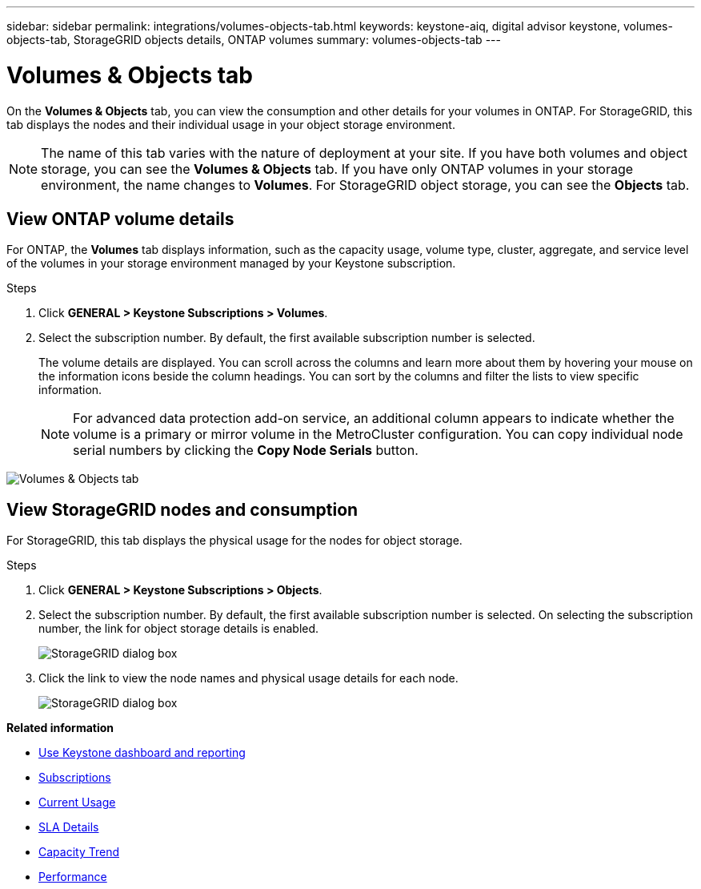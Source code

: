 ---
sidebar: sidebar
permalink: integrations/volumes-objects-tab.html
keywords: keystone-aiq, digital advisor keystone, volumes-objects-tab, StorageGRID objects details, ONTAP volumes
summary: volumes-objects-tab
---

= Volumes & Objects tab
:hardbreaks:
:nofooter:
:icons: font
:linkattrs:
:imagesdir: ../media/

[.lead]
On the *Volumes & Objects* tab, you can view the consumption and other details for your volumes in ONTAP. For StorageGRID, this tab displays the nodes and their individual usage in your object storage environment.

[NOTE]
The name of this tab varies with the nature of deployment at your site. If you have both volumes and object storage, you can see the *Volumes & Objects* tab. If you have only ONTAP volumes in your storage environment, the name changes to *Volumes*. For StorageGRID object storage, you can see the *Objects* tab.

== View ONTAP volume details
For ONTAP, the *Volumes* tab displays information, such as the capacity usage, volume type, cluster, aggregate, and service level of the volumes in your storage environment managed by your Keystone subscription.

.Steps

. Click *GENERAL > Keystone Subscriptions > Volumes*.
. Select the subscription number. By default, the first available subscription number is selected. 
+
The volume details are displayed. You can scroll across the columns and learn more about them by hovering your mouse on the information icons beside the column headings. You can sort by the columns and filter the lists to view specific information.
+
[NOTE]
For advanced data protection add-on service, an additional column appears to indicate whether the volume is a primary or mirror volume in the MetroCluster configuration. You can copy individual node serial numbers by clicking the *Copy Node Serials* button. 

image:aiq-ks-sysdtls.png[Volumes & Objects tab]

//NSEKEY-8747

== View StorageGRID nodes and consumption

For StorageGRID, this tab displays the physical usage for the nodes for object storage.

.Steps

. Click *GENERAL > Keystone Subscriptions > Objects*.
. Select the subscription number. By default, the first available subscription number is selected. On selecting the subscription number, the link for object storage details is enabled.
+
image:sg-link.png[StorageGRID dialog box]
+
. Click the link to view the node names and physical usage details for each node.
+
image:sg-link-2.png[StorageGRID dialog box]


*Related information*

* link:../integrations/aiq-keystone-details.html[Use Keystone dashboard and reporting]
* link:../integrations/subscriptions-tab.html[Subscriptions]
* link:../integrations/current-usage-tab.html[Current Usage]
* link:../integrations/sla-details-tab.html[SLA Details]
* link:../integrations/capacity-trend-tab.html[Capacity Trend]
* link:../integrations/performance-tab.html[Performance]